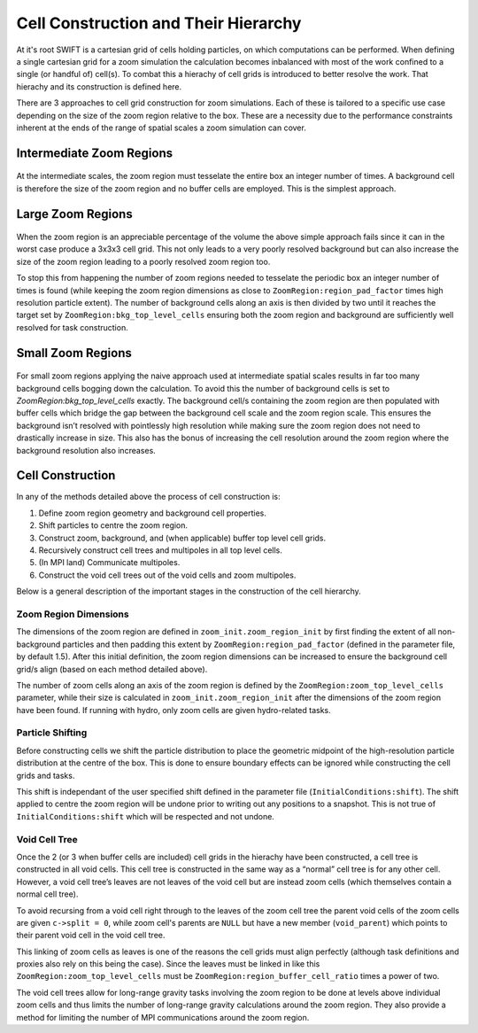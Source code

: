 .. Zoom cell structures
   Will Roper, 14th March 2024

Cell Construction and Their Hierarchy
=====================================

At it's root SWIFT is a cartesian grid of cells holding particles, on which computations can be performed. When defining a single cartesian grid for a zoom simulation the calculation becomes inbalanced with most of the work confined to a single (or handful of) cell(s). To combat this a hierachy of cell grids is introduced to better resolve the work. That hierachy and its construction is defined here.

There are 3 approaches to cell grid construction for zoom simulations. Each of these is tailored to a specific use case depending on the size of the zoom region relative to the box. These are a necessity due to the performance constraints inherent at the ends of the range of spatial scales a zoom simulation can cover.


Intermediate Zoom Regions
-------------------------

.. figure:: figures/intermediate_cells.png
            :width: 400px
            :align: center
            :alt: Intermediate zoom region cells

At the intermediate scales, the zoom region must tesselate the entire box an integer number of times. A background cell is therefore the size of the zoom region and no buffer cells are employed. This is the simplest approach.

Large Zoom Regions
------------------


.. figure:: figures/large_cells.png
            :width: 400px
            :align: center
            :alt: Large zoom region cells

When the zoom region is an appreciable percentage of the volume the above simple approach fails since it can in the worst case produce a 3x3x3 cell grid. This not only leads to a very poorly resolved background but can also increase the size of the zoom region leading to a poorly resolved zoom region too.

To stop this from happening the number of zoom regions needed to tesselate the periodic box an integer number of times is found (while keeping the zoom region dimensions as close to ``ZoomRegion:region_pad_factor`` times high resolution particle extent). The number of background cells along an axis is then divided by two until it reaches the target set by ``ZoomRegion:bkg_top_level_cells`` ensuring both the zoom region and background are sufficiently well resolved for task construction.



Small Zoom Regions
------------------

.. figure:: figures/small_cells.png
            :width: 400px
            :align: center
            :alt: Small zoom region cells

For small zoom regions applying the naive approach used at intermediate spatial scales results in far too many background cells bogging down the calculation. To avoid this the number of background cells is set to `ZoomRegion:bkg_top_level_cells` exactly. The background cell/s containing the zoom region are then populated with buffer cells which bridge the gap between the background cell scale and the zoom region scale. This ensures the background isn’t resolved with pointlessly high resolution while making sure the zoom region does not need to drastically increase in size. This also has the bonus of increasing the cell resolution around the zoom region where the background resolution also increases.

Cell Construction
-----------------

In any of the methods detailed above the process of cell construction is:

1. Define zoom region geometry and background cell properties.
2. Shift particles to centre the zoom region.
3. Construct zoom, background, and (when applicable) buffer top level cell grids.
4. Recursively construct cell trees and multipoles in all top level cells.
5. (In MPI land) Communicate multipoles.
6. Construct the void cell trees out of the void cells and zoom multipoles.


Below is a general description of the important stages in the construction of the cell hierarchy.

Zoom Region Dimensions
~~~~~~~~~~~~~~~~~~~~~~

The dimensions of the zoom region are defined in ``zoom_init.zoom_region_init`` by first finding the extent of all non-background particles and then padding this extent by ``ZoomRegion:region_pad_factor`` (defined in the parameter file, by default 1.5). After this initial definition, the zoom region dimensions can be increased to ensure the background cell grid/s align (based on each method detailed above).

The number of zoom cells along an axis of the zoom region is defined by the ``ZoomRegion:zoom_top_level_cells`` parameter, while their size is calculated in ``zoom_init.zoom_region_init`` after the dimensions of the zoom region have been found. If running with hydro, only zoom cells are given hydro-related tasks.

Particle Shifting
~~~~~~~~~~~~~~~~~

Before constructing cells we shift the particle distribution to place the geometric midpoint of the high-resolution particle distribution at the centre of the box. This is done to ensure boundary effects can be ignored while constructing the cell grids and tasks.

This shift is independant of the user specified shift defined in the parameter file (``InitialConditions:shift``). The shift applied to centre the zoom region will be undone prior to writing out any positions to a snapshot. This is not true of ``InitialConditions:shift`` which will be respected and not undone.

Void Cell Tree
~~~~~~~~~~~~~~

Once the 2 (or 3 when buffer cells are included) cell grids in the hierachy have been constructed, a cell tree is constructed in all void cells. This cell tree is constructed in the same way as a “normal” cell tree is for any other cell. However, a void cell tree’s leaves are not leaves of the void cell but are instead zoom cells (which themselves contain a normal cell tree).

To avoid recursing from a void cell right through to the leaves of the zoom cell tree the parent void cells of the zoom cells are given ``c->split = 0``, while zoom cell's parents are ``NULL`` but have a new member (``void_parent``) which points to their parent void cell in the void cell tree.

This linking of zoom cells as leaves is one of the reasons the cell grids must align perfectly (although task definitions and proxies also rely on this being the case). Since the leaves must be linked in like this ``ZoomRegion:zoom_top_level_cells`` must be ``ZoomRegion:region_buffer_cell_ratio`` times a power of two.

The void cell trees allow for long-range gravity tasks involving the zoom region to be done at levels above individual zoom cells and thus limits the number of long-range gravity calculations around the zoom region. They also provide a method for limiting the number of MPI communications around the zoom region.
